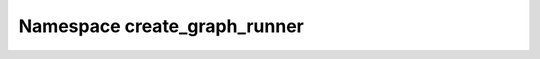 Namespace create_graph_runner
------------------------------------------

.. doxygennamespace:: create_graph_runner
